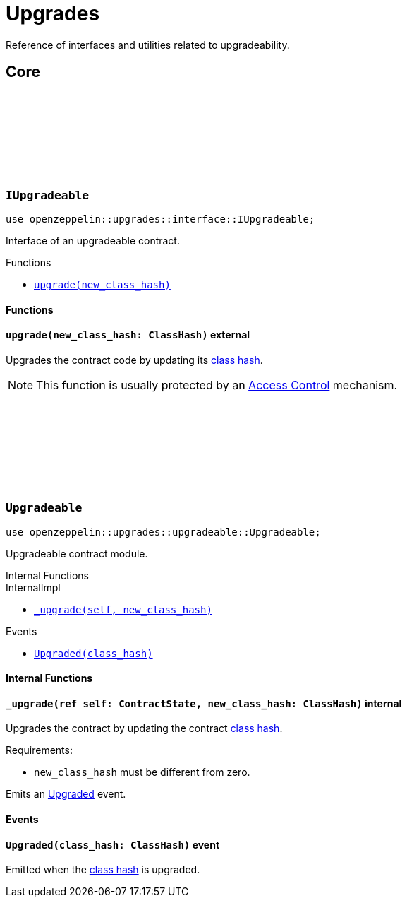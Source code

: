 :github-icon: pass:[<svg class="icon"><use href="#github-icon"/></svg>]
:class_hash: https://docs.starknet.io/documentation/architecture_and_concepts/Smart_Contracts/class-hash/[class hash]

= Upgrades

Reference of interfaces and utilities related to upgradeability.

== Core

[.contract]
[[IUpgradeable]]
=== `++IUpgradeable++` link:https://github.com/OpenZeppelin/cairo-contracts/blob/release-0.7.0/src/upgrades/interface.cairo#L3[{github-icon},role=heading-link]

:Upgraded: xref:Upgradeable-Upgraded[Upgraded]

```javascript
use openzeppelin::upgrades::interface::IUpgradeable;
```

Interface of an upgradeable contract.

[.contract-index]
.Functions
--
* xref:#IUpgradeable-upgrade[`++upgrade(new_class_hash)++`]
--

[#IUpgradeable-Functions]
==== Functions

[.contract-item]
[[IUpgradeable-upgrade]]
==== `[.contract-item-name]#++upgrade++#++(new_class_hash: ClassHash)++` [.item-kind]#external#

Upgrades the contract code by updating its {class_hash}.

NOTE: This function is usually protected by an xref:access.adoc[Access Control] mechanism.

[.contract]
[[Upgradeable]]
=== `++Upgradeable++` link:https://github.com/OpenZeppelin/cairo-contracts/blob/release-0.7.0/src/upgrades/upgradeable.cairo[{github-icon},role=heading-link]

```javascript
use openzeppelin::upgrades::upgradeable::Upgradeable;
```

Upgradeable contract module.

[.contract-index]
.Internal Functions
--
.InternalImpl

* xref:#Upgradeable-_upgrade[`++_upgrade(self, new_class_hash)++`]
--

[.contract-index]
.Events
--
* xref:#Upgradeable-Upgraded[`++Upgraded(class_hash)++`]
--

[#Upgradeable-Internal-Functions]
==== Internal Functions

[.contract-item]
[[Upgradeable-_upgrade]]
==== `[.contract-item-name]#++_upgrade++#++(ref self: ContractState, new_class_hash: ClassHash)++` [.item-kind]#internal#

Upgrades the contract by updating the contract {class_hash}.

Requirements:

- `new_class_hash` must be different from zero.

Emits an {Upgraded} event.

[#Upgradeable-Events]
==== Events

[.contract-item]
[[Upgradeable-Upgraded]]
==== `[.contract-item-name]#++Upgraded++#++(class_hash: ClassHash)++` [.item-kind]#event#

Emitted when the {class_hash} is upgraded.